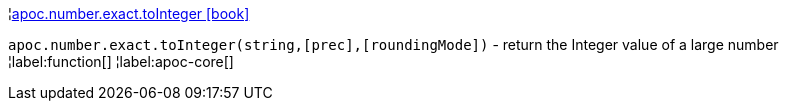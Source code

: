 ¦xref::overview/apoc.number.exact/apoc.number.exact.toInteger.adoc[apoc.number.exact.toInteger icon:book[]] +

`apoc.number.exact.toInteger(string,[prec],[roundingMode])` - return the Integer value of a large number
¦label:function[]
¦label:apoc-core[]
